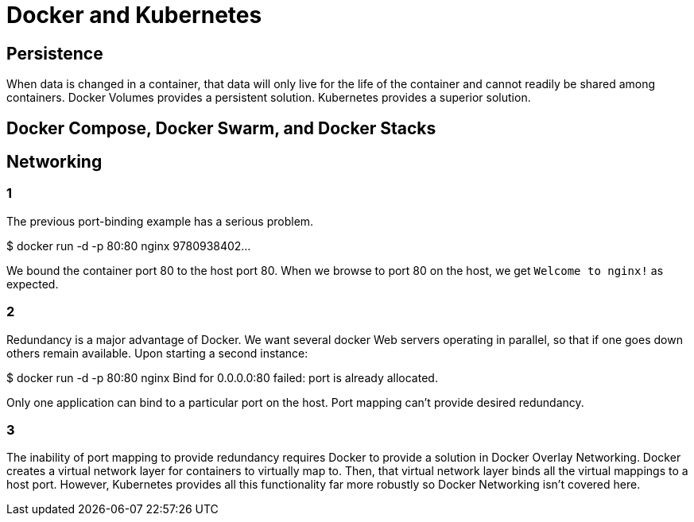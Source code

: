 = Docker and Kubernetes

== Persistence

When data is changed in a container, that data will only live for the life of the container and cannot readily be shared among containers. Docker Volumes provides a persistent solution. Kubernetes provides a superior solution.

== Docker Compose, Docker Swarm, and Docker Stacks

== Networking

=== 1
The previous port-binding example has a serious problem.

$ docker run -d -p 80:80 nginx
9780938402...

We bound the container port 80 to the host port 80.
When we browse to port 80 on the host, we get `Welcome to nginx!` as expected.

=== 2

Redundancy is a major advantage of Docker.
We want several docker Web servers operating in parallel,
so that if one goes down others remain available.
Upon starting a second instance:

$ docker run -d -p 80:80 nginx
Bind for 0.0.0.0:80 failed: port is already allocated.

Only one application can bind to a particular port on the host.
Port mapping can't provide desired redundancy.

=== 3

The inability of port mapping to provide redundancy requires Docker to provide a solution in Docker Overlay Networking.
Docker creates a virtual network layer for containers to virtually map to.
Then, that virtual network layer binds all the virtual mappings to a host port.
However, Kubernetes provides all this functionality far more robustly so Docker Networking isn't covered here.

